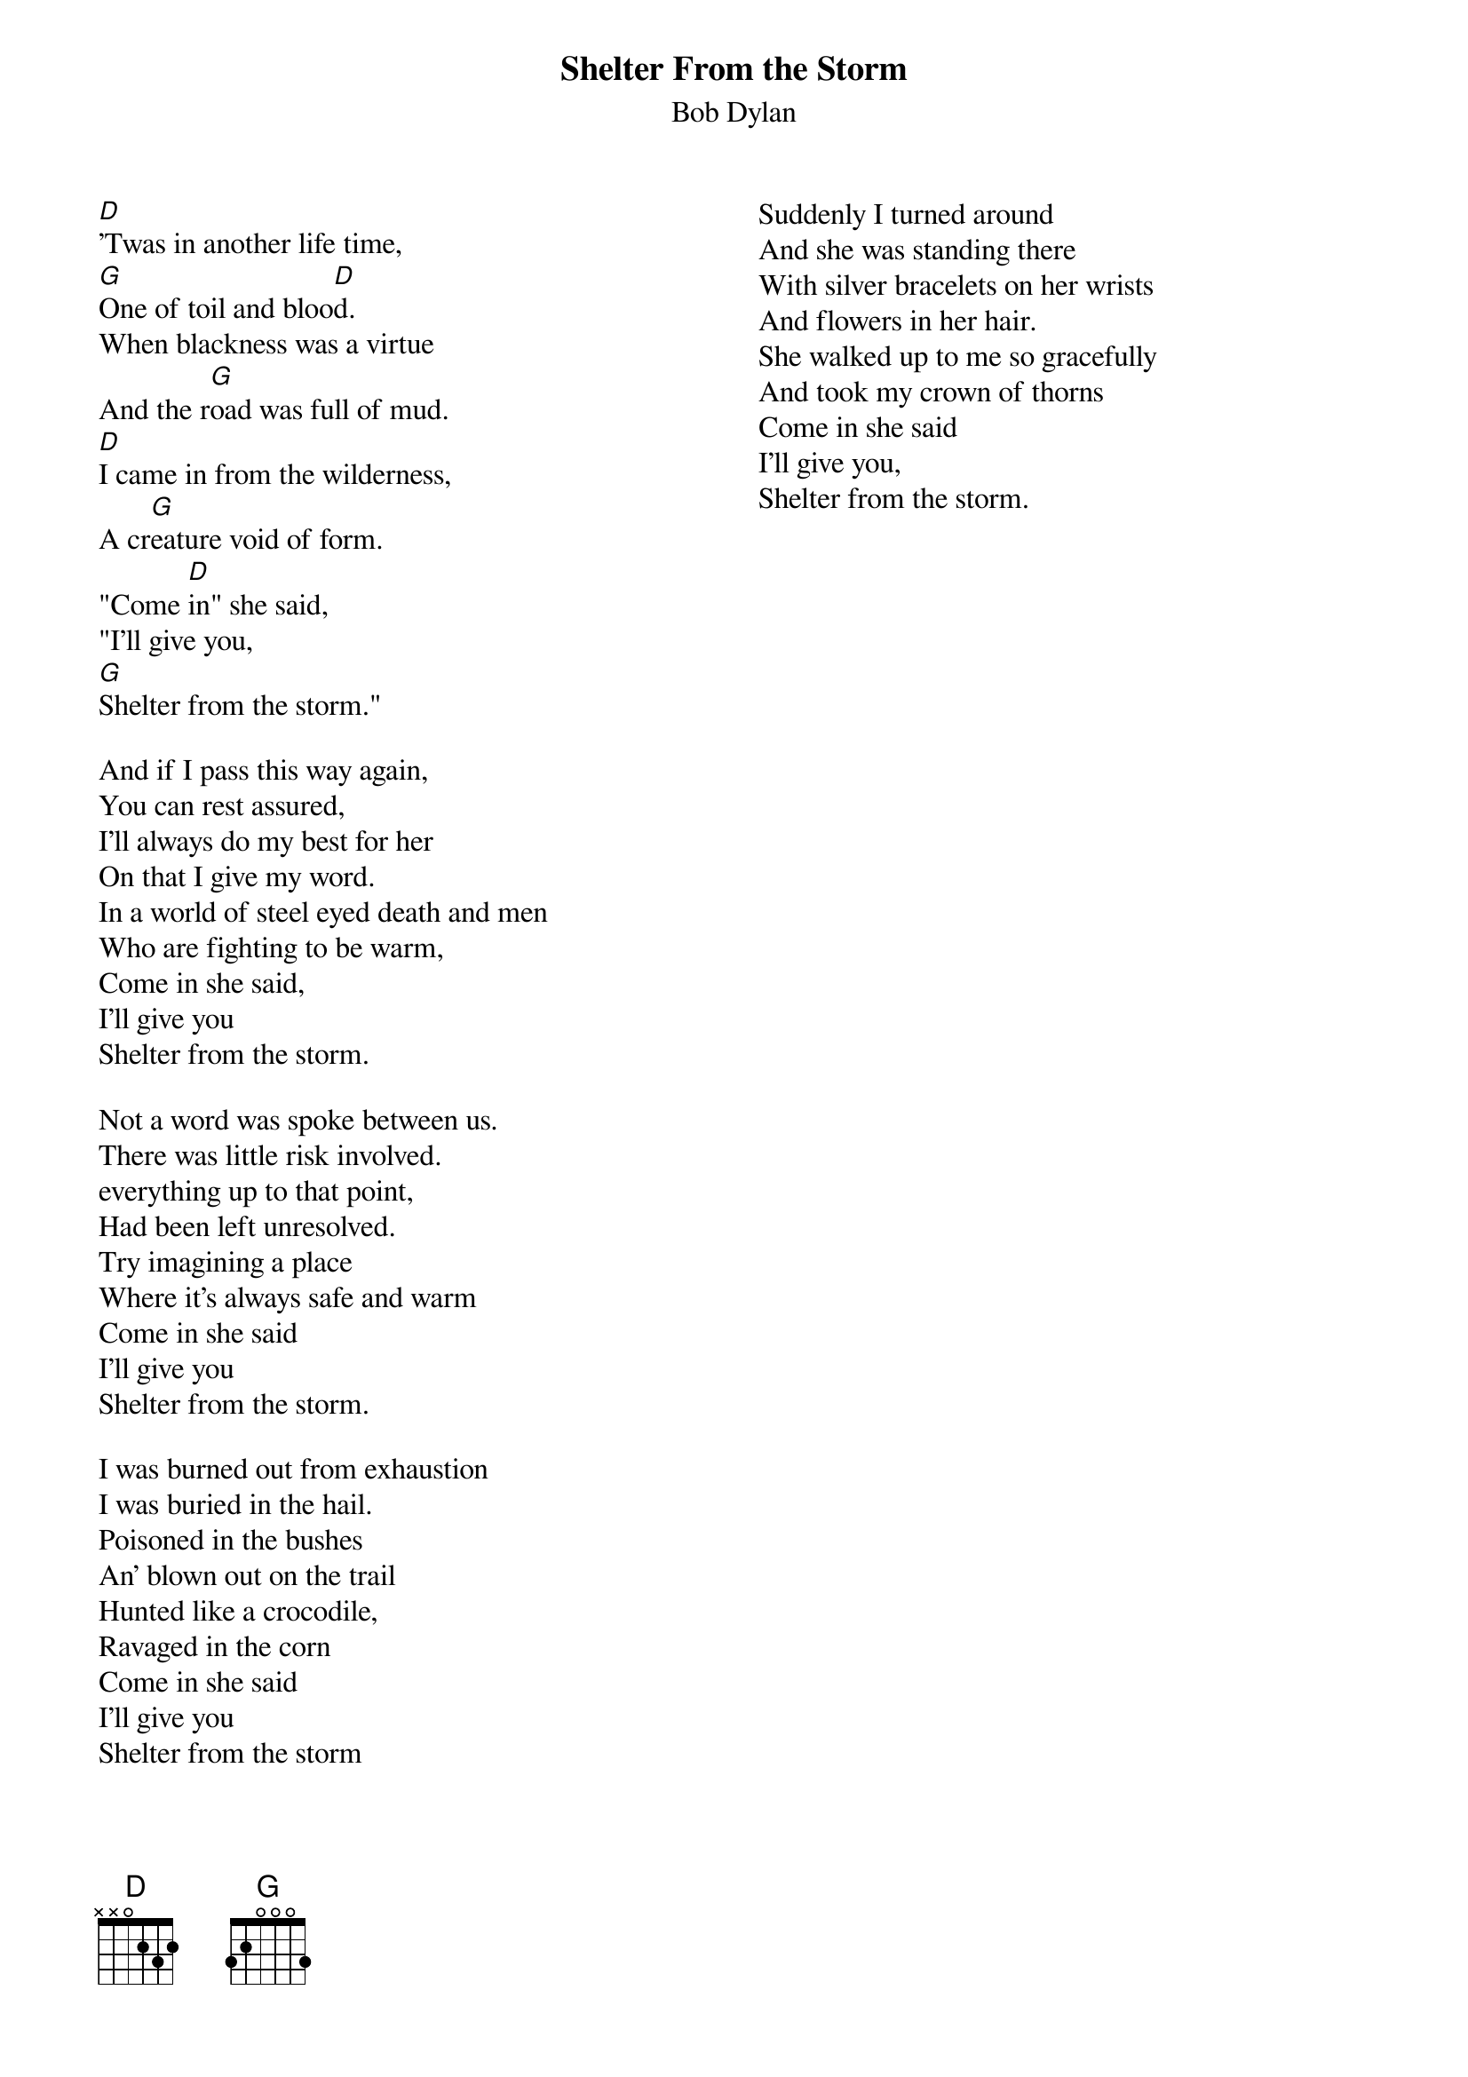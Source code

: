 {key: G}
# From: cctr128@cantua.canterbury.ac.nz (Mr K Osborn)
{t:Shelter From the Storm}
{st:Bob Dylan}
{columns:2}

[D]'Twas in another life time,
[G]One of toil and bloo[D]d.
When blackness was a virtue
And the r[G]oad was full of mud.
[D]I came in from the wilderness,
A cr[G]eature void of form.
"Come [D]in" she said,
"I'll give you,
[G]Shelter from the storm."

And if I pass this way again,
You can rest assured,
I'll always do my best for her
On that I give my word.
In a world of steel eyed death and men
Who are fighting to be warm,
Come in she said,
I'll give you
Shelter from the storm.

Not a word was spoke between us.
There was little risk involved.
everything up to that point,
Had been left unresolved.
Try imagining a place
Where it's always safe and warm
Come in she said
I'll give you
Shelter from the storm.

I was burned out from exhaustion
I was buried in the hail.
Poisoned in the bushes
An' blown out on the trail
Hunted like a crocodile,
Ravaged in the corn
Come in she said
I'll give you
Shelter from the storm

Suddenly I turned around
And she was standing there
With silver bracelets on her wrists
And flowers in her hair.
She walked up to me so gracefully
And took my crown of thorns
Come in she said
I'll give you,
Shelter from the storm.
{column_break}
Now there's a wall between us
Something has been lost.
I took too much for granted
I got my signals crossed
Just to think that all began
On an uneventfull morn
Come in she said
I'll give you
Shelter from the storm

Well the deputy walks on hard nails
And the preacher rides a mount
But nothing really matters
It's doom alone that counts
And the one-eyed undertaker
He blows a futile horn
Come in she said
I'll give you
Shelter from the storm

I've heard newborn babies wailin'
Like a mornin' dove
And old men with broken teeth
Stranded without love.
Do I understand your question, man
Is it hopeless and forlorn.
Come in she said
I'll give you
Shelter from the storm.

In a little hill top village
I gambled for my clothes
I bargained for salvation
And they gave me a leathal dose.
I offered up my innocence
And got repaid with scorn
Come in she said
I'll give you
Shelter from the storm

Well I'm livin' in a foreign country
But I'm bound to cross the line.
Beauty walk a razors edge,
Someday I'll make it mine.
If I could only turn the clock back
To when God and her were born
Come in she said
I'll give you
Shelter from the storm.
